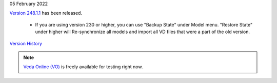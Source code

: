 .. Veda news documentation master file, created by
   sphinx-quickstart on Tue Feb 23 11:03:05 2021.
   You can adapt this file completely to your liking, but it should at least
   contain the root `toctree` directive.

.. topic:: \

05 February 2022

`Version 248.1.1 <https://github.com/kanors-emr/Veda2.0-Installation>`_ has been released.

   * If you are using version 230 or higher, you can use "Backup State" under Model menu. "Restore State" under higher will Re-synchronize all models and import all VD files that were a part of the old version.

`Version History <https://veda-documentation.readthedocs.io/en/latest/pages/version_history.html>`_

.. note::
    `Veda Online (VO) <https://vedaonline.cloud/>`_ is freely available for testing right now.
